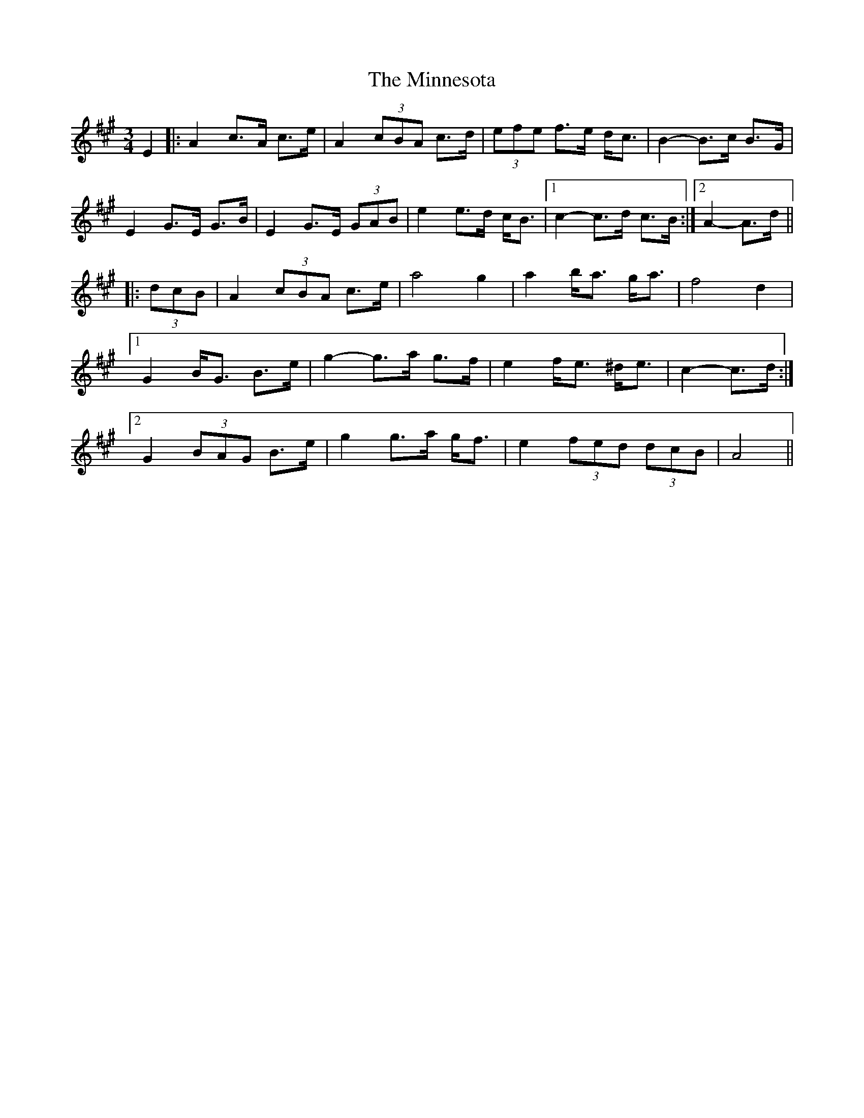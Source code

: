 X: 26880
T: Minnesota, The
R: mazurka
M: 3/4
K: Amajor
E2|:A2 c>A c>e|A2 (3cBA c>d|(3efe f>e d<c|B2- B>c B>G|
E2 G>E G>B|E2 G>E (3GAB|e2 e>d c<B|1 c2- c>d c>B:|2 A2- A>d||
|:(3dcB|A2 (3cBA c>e|a4 g2|a2 b<a g<a|f4 d2|
[1 G2 B<G B>e|g2- g>a g>f|e2 f<e ^d<e|c2- c>d:|
[2 G2 (3BAG B>e|g2 g>a g<f|e2 (3fed (3dcB|A4||

